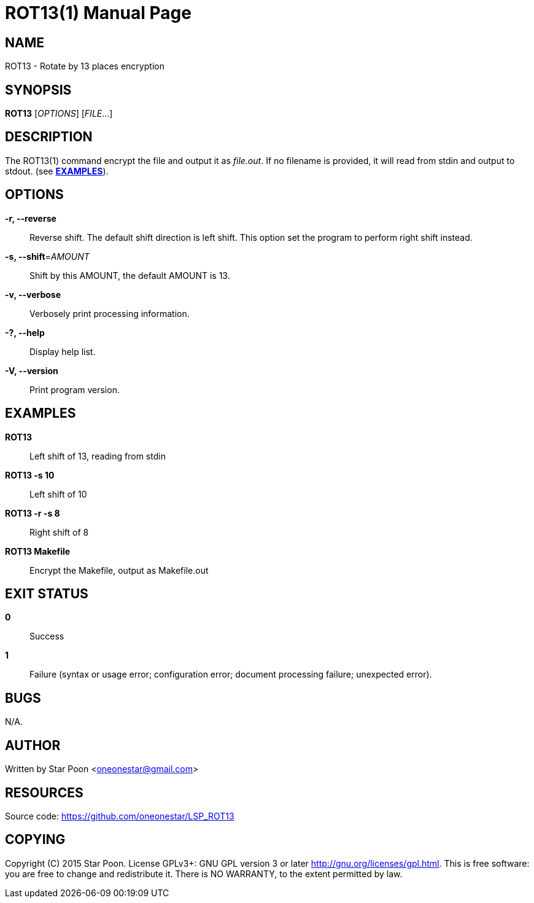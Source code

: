 ROT13(1)
========
:doctype: manpage


NAME
----
ROT13 - Rotate by 13 places encryption


SYNOPSIS
--------
*ROT13* ['OPTIONS'] ['FILE'...]


DESCRIPTION
-----------
The ROT13(1) command encrypt the file and output it as 'file.out'. If
no filename is provided, it will read from stdin and output to stdout.
(see <<X1,*EXAMPLES*>>).


OPTIONS
-------
*-r, --reverse*::
    Reverse shift. The default shift direction is left shift. This option
    set the program to perform right shift instead.

*-s, --shift*='AMOUNT'::
    Shift by this AMOUNT, the default AMOUNT is 13.

*-v, --verbose*::
    Verbosely print processing information.

*-?, --help*::
    Display help list.

*-V, --version*::
    Print program version.


[[X1]]
EXAMPLES
--------
  *ROT13*::
Left shift of 13, reading from stdin

  *ROT13 -s 10*::
Left shift of 10

  *ROT13 -r -s 8*::
Right shift of 8

  *ROT13 Makefile*::
Encrypt the Makefile, output as Makefile.out



EXIT STATUS
-----------
*0*::
    Success

*1*::
    Failure (syntax or usage error; configuration error; document
    processing failure; unexpected error).


BUGS
----
N/A.


AUTHOR
------
Written by Star Poon <oneonestar@gmail.com>


RESOURCES
---------
Source code: <https://github.com/oneonestar/LSP_ROT13>


COPYING
-------
Copyright \(C) 2015 Star Poon.  License GPLv3+: GNU GPL version 3 or later
<http://gnu.org/licenses/gpl.html>.
This is free software: you are free to change and redistribute it.
There is NO WARRANTY, to the extent permitted by law.


